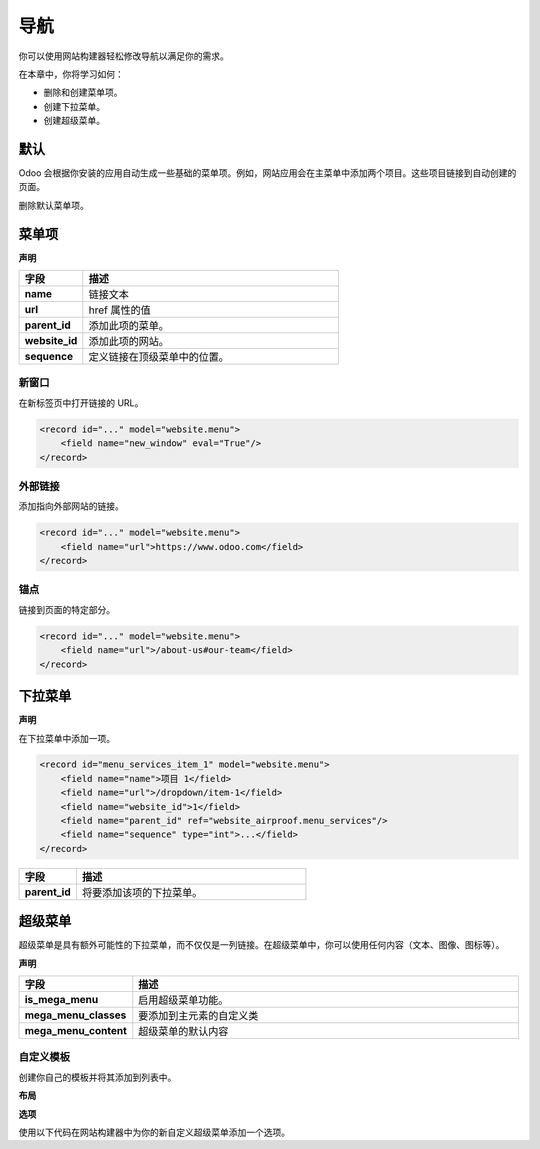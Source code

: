 ==========
导航
==========

你可以使用网站构建器轻松修改导航以满足你的需求。

在本章中，你将学习如何：

- 删除和创建菜单项。
- 创建下拉菜单。
- 创建超级菜单。

默认
=======

Odoo 会根据你安装的应用自动生成一些基础的菜单项。例如，网站应用会在主菜单中添加两个项目。这些项目链接到自动创建的页面。

删除默认菜单项。

.. code-block:: xml
   :caption: ``/website_airproof/data/menu.xml``

   <!-- 联系我们 -->
   <delete model="website.menu" search="[('url','in', ['/', '/contactus']),
   ('website_id', '=', 1)]"/>

   <!-- 商店 -->
   <delete model="website.menu" search="[('url','in', ['/', '/shop']),
   ('website_id', '=', 1)]"/>

菜单项
=========

**声明**

.. code-block:: xml
   :caption: ``/website_airproof/data/menu.xml``

   <record id="menu_about_us" model="website.menu">
       <field name="name">关于我们</field>
       <field name="url">/about-us</field>
       <field name="parent_id" search="[
           ('url', '=', '/default-main-menu'),
           ('website_id', '=', 1)]"/>
       <field name="website_id">1</field>
       <field name="sequence" type="int">10</field>
   </record>

.. list-table::
   :header-rows: 1
   :stub-columns: 1
   :widths: 20 80

   * - 字段
     - 描述
   * - name
     - 链接文本
   * - url
     - href 属性的值
   * - parent_id
     - 添加此项的菜单。
   * - website_id
     - 添加此项的网站。
   * - sequence
     - 定义链接在顶级菜单中的位置。

新窗口
----------

在新标签页中打开链接的 URL。

.. code-block:: xml

   <record id="..." model="website.menu">
       <field name="new_window" eval="True"/>
   </record>

外部链接
--------------

添加指向外部网站的链接。

.. code-block:: xml

   <record id="..." model="website.menu">
       <field name="url">https://www.odoo.com</field>
   </record>

锚点
------

链接到页面的特定部分。

.. code-block:: xml

   <record id="..." model="website.menu">
       <field name="url">/about-us#our-team</field>
   </record>

下拉菜单
=============

**声明**

.. code-block:: xml
   :caption: ``/website_airproof/data/menu.xml``

   <record id="menu_services" model="website.menu">
       <field name="name">服务</field>
       <field name="website_id">1</field>
       <field name="parent_id" search="[
           ('url', '=', '/default-main-menu'),
           ('website_id', '=', 1)]"/>
       <field name="sequence" type="int">...</field>
   </record>

在下拉菜单中添加一项。

.. code-block:: xml

   <record id="menu_services_item_1" model="website.menu">
       <field name="name">项目 1</field>
       <field name="url">/dropdown/item-1</field>
       <field name="website_id">1</field>
       <field name="parent_id" ref="website_airproof.menu_services"/>
       <field name="sequence" type="int">...</field>
   </record>

.. list-table::
   :header-rows: 1
   :stub-columns: 1
   :widths: 20 80

   * - 字段
     - 描述
   * - parent_id
     - 将要添加该项的下拉菜单。

超级菜单
=========

超级菜单是具有额外可能性的下拉菜单，而不仅仅是一列链接。在超级菜单中，你可以使用任何内容（文本、图像、图标等）。

**声明**

.. code-block:: xml
   :caption: ``/website_airproof/data/menu.xml``

   <record id="menu_mega_menu" model="website.menu">
       <field name="name">超级菜单</field>
       <field name="url">/mega-menu</field>
       <field name="parent_id" search="[
           ('url', '=', '/default-main-menu'),
           ('website_id', '=', 1)]"/>
       <field name="website_id">1</field>
       <field name="sequence" type="int">..</field>
       <field name="is_mega_menu" eval="True"/>
       <field name="mega_menu_classes">...</field>
       <field name="mega_menu_content" type="html">
           <!-- 内容 -->
       </field>
   </record>

.. list-table::
   :header-rows: 1
   :stub-columns: 1
   :widths: 20 80

   * - 字段
     - 描述
   * - is_mega_menu
     - 启用超级菜单功能。
   * - mega_menu_classes
     - 要添加到主元素的自定义类
   * - mega_menu_content
     - 超级菜单的默认内容

自定义模板
---------------

创建你自己的模板并将其添加到列表中。

**布局**

.. code-block:: xml
   :caption: ``/website_airproof/views/website_templates.xml``

   <template id="s_mega_menu_airproof" name="Airproof" groups="base.group_user">
       <section class="s_mega_menu_airproof o_cc o_cc1 pt40">
           <!-- 内容 -->
       </section>
   </template>

**选项**

使用以下代码在网站构建器中为你的新自定义超级菜单添加一个选项。

.. code-block:: xml
   :caption: ``/website_airproof/data/presets.xml``

   <template id="snippet_options" inherit_id="website.snippet_options" name="Airproof - Mega Menu Options">
       <xpath expr="//*[@data-name='mega_menu_template_opt']/*" position="before">
           <t t-set="_label">Airproof</t>
           <we-button t-att-data-select-label="_label"
               data-select-template="website_website_airproof.s_mega_menu_airproof"
               data-img="/website_airproof/static/src/img/builder/header_opt.svg"
               t-out="_label"/>
       </xpath>
   </template>
